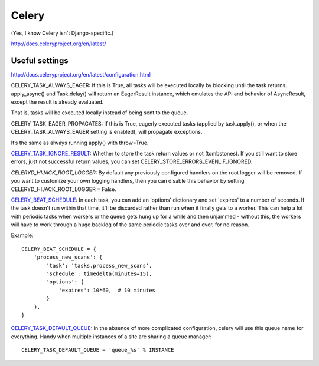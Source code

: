 Celery
======

(Yes, I know Celery isn't Django-specific.)

http://docs.celeryproject.org/en/latest/

Useful settings
---------------

http://docs.celeryproject.org/en/latest/configuration.html

CELERY_TASK_ALWAYS_EAGER: If this is True, all tasks will be executed locally by blocking until the task returns. apply_async() and Task.delay() will return an EagerResult instance, which emulates the API and behavior of AsyncResult, except the result is already evaluated.

That is, tasks will be executed locally instead of being sent to the queue.

CELERY_TASK_EAGER_PROPAGATES: If this is True, eagerly executed tasks (applied by task.apply(), or when the CELERY_TASK_ALWAYS_EAGER setting is enabled), will propagate exceptions.

It’s the same as always running apply() with throw=True.

`CELERY_TASK_IGNORE_RESULT <https://docs.celeryproject.org/en/stable/userguide/configuration.html#std:setting-task_ignore_result>`_:
Whether to store the task return values or not (tombstones). If you still want to store errors, just not successful return values, you can set CELERY_STORE_ERRORS_EVEN_IF_IGNORED.

*CELERYD_HIJACK_ROOT_LOGGER:* By default any previously configured handlers on the root logger will be removed. If you want to customize your own logging handlers, then you can disable this behavior by setting CELERYD_HIJACK_ROOT_LOGGER = False.

`CELERY_BEAT_SCHEDULE <https://docs.celeryproject.org/en/stable/userguide/configuration.html#std:setting-beat_schedule>`_:
In each task, you can add an 'options' dictionary and set
'expires' to a number of seconds. If the task doesn't run within that time,
it'll be discarded rather than run when it finally gets to a worker. This can
help a lot with periodic tasks when workers or the queue gets hung up for a while
and then unjammed - without this, the workers will have to work through a huge
backlog of the same periodic tasks over and over, for no reason.

Example::

    CELERY_BEAT_SCHEDULE = {
        'process_new_scans': {
            'task': 'tasks.process_new_scans',
            'schedule': timedelta(minutes=15),
            'options': {
                'expires': 10*60,  # 10 minutes
            }
        },
    }

`CELERY_TASK_DEFAULT_QUEUE <https://docs.celeryproject.org/en/stable/userguide/configuration.html#std:setting-task_default_queue>`_:
In the absence of more complicated configuration, celery
will use this queue name for everything. Handy when multiple instances of a site
are sharing a queue manager::

    CELERY_TASK_DEFAULT_QUEUE = 'queue_%s' % INSTANCE

